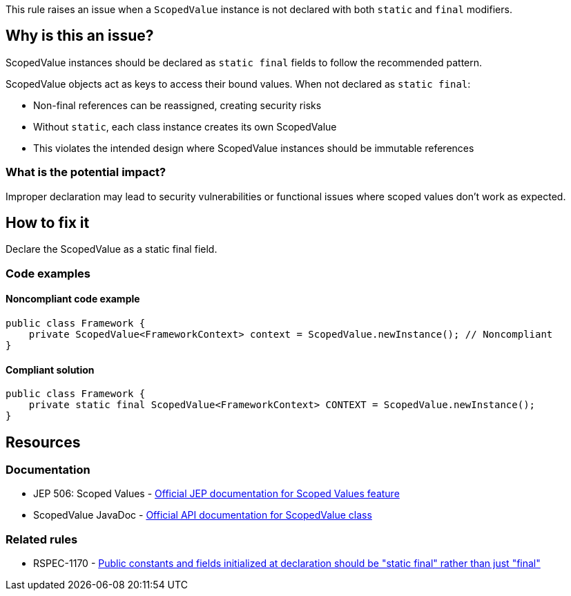 This rule raises an issue when a `ScopedValue` instance is not declared with both `static` and `final` modifiers.

== Why is this an issue?

ScopedValue instances should be declared as `static final` fields to follow the recommended pattern.

ScopedValue objects act as keys to access their bound values. When not declared as `static final`:

* Non-final references can be reassigned, creating security risks
* Without `static`, each class instance creates its own ScopedValue
* This violates the intended design where ScopedValue instances should be immutable references

=== What is the potential impact?

Improper declaration may lead to security vulnerabilities or functional issues where scoped values don't work as expected.

== How to fix it

Declare the ScopedValue as a static final field.

=== Code examples

==== Noncompliant code example

[source,java,diff-id=1,diff-type=noncompliant]
----
public class Framework {
    private ScopedValue<FrameworkContext> context = ScopedValue.newInstance(); // Noncompliant
}
----

==== Compliant solution

[source,java,diff-id=1,diff-type=compliant]
----
public class Framework {
    private static final ScopedValue<FrameworkContext> CONTEXT = ScopedValue.newInstance();
}
----

== Resources

=== Documentation

 * JEP 506: Scoped Values - https://openjdk.org/jeps/506[Official JEP documentation for Scoped Values feature]

 * ScopedValue JavaDoc - https://docs.oracle.com/en/java/javase/25/docs/api/java.base/java/lang/ScopedValue.html[Official API documentation for ScopedValue class]

=== Related rules

 * RSPEC-1170 - https://rules.sonarsource.com/java/RSPEC-1170/[Public constants and fields initialized at declaration should be "static final" rather than just "final"]
